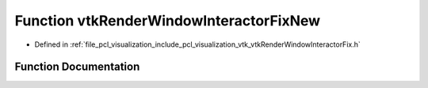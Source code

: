 .. _exhale_function_vtk_render_window_interactor_fix_8h_1a4bd98f29c7776ab9dd6d978dadf92317:

Function vtkRenderWindowInteractorFixNew
========================================

- Defined in :ref:`file_pcl_visualization_include_pcl_visualization_vtk_vtkRenderWindowInteractorFix.h`


Function Documentation
----------------------


.. doxygenfunction:: vtkRenderWindowInteractorFixNew()
